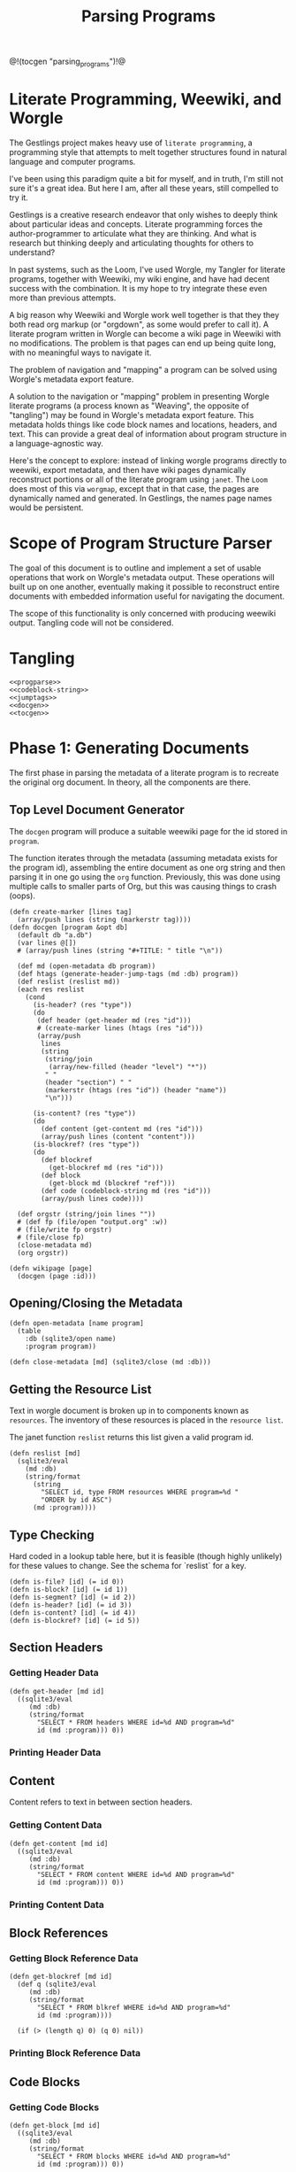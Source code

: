 #+TITLE: Parsing Programs
@!(tocgen "parsing_programs")!@
* Literate Programming, Weewiki, and Worgle
The Gestlings project makes heavy use of
=literate programming=, a programming style that attempts
to melt together structures
found in natural language and computer programs.

I've been using this paradigm quite a bit for myself,
and in truth, I'm still
not sure it's a great idea. But here I am, after all these
years, still compelled to try it.

Gestlings is a creative research endeavor that only
wishes to deeply think about particular ideas and concepts.
Literate
programming forces the author-programmer
to articulate what they are thinking. And what is research
but thinking deeply and articulating thoughts for others
to understand?

In past systems, such as the Loom, I've used Worgle,
my Tangler for literate programs, together with Weewiki,
my wiki engine, and have had decent success with the
combination. It is my hope to try
integrate these even more than previous attempts.

A big reason why Weewiki and Worgle work well together is
that they they both read org markup (or "orgdown", as some
would prefer to call it). A literate program written in
Worgle can become a wiki page in Weewiki with no
modifications. The problem is that pages can end up being
quite long, with no meaningful ways to navigate it.

The problem of navigation and "mapping" a program can be
solved using Worgle's metadata export feature.

A solution to the navigation or "mapping" problem in
presenting Worgle literate programs (a process known as 
"Weaving", the opposite of "tangling") may be found in
Worgle's metadata export feature.
This
metadata holds things like code block names and locations,
headers, and text. This can provide a great deal of information
about program structure in a language-agnostic way.

Here's the concept to explore: instead of linking worgle
programs directly to weewiki, export metadata, and then
have wiki pages dynamically reconstruct portions or all
of the literate program using =janet=. The =Loom= does
most of this via =worgmap=, except that in that case, the
pages are dynamically named and generated. In Gestlings, the
names page names would be persistent.
* Scope of Program Structure Parser
The goal of this document is to outline and implement
a set of usable operations that work on Worgle's
metadata output. These operations will built up on one
another, eventually making it possible to reconstruct
entire documents with embedded information useful for
navigating the document.

The scope of this functionality is only concerned with
producing weewiki output. Tangling code will not be
considered.
* Tangling
#+NAME: progparse.janet
#+BEGIN_SRC janet :tangle progparse.janet
<<progparse>>
<<codeblock-string>>
<<jumptags>>
<<docgen>>
<<tocgen>>
#+END_SRC
* Phase 1: Generating Documents
The first phase in parsing the metadata of a literate program
is to recreate the original org document. In theory,
all the components are there.
** Top Level Document Generator
The =docgen= program will produce a suitable weewiki
page for the id stored in =program=.

The function iterates through the metadata (assuming
metadata exists for the program id), assembling the
entire document as one org string and then parsing it in
one go using the =org= function. Previously, this was
done using multiple calls to smaller parts of Org, but
this was causing things to crash (oops).

#+NAME: docgen
#+BEGIN_SRC janet
(defn create-marker [lines tag]
  (array/push lines (string (markerstr tag))))
(defn docgen [program &opt db]
  (default db "a.db")
  (var lines @[])
  # (array/push lines (string "#+TITLE: " title "\n"))

  (def md (open-metadata db program))
  (def htags (generate-header-jump-tags (md :db) program))
  (def reslist (reslist md))
  (each res reslist
    (cond
      (is-header? (res "type"))
      (do
       (def header (get-header md (res "id")))
       # (create-marker lines (htags (res "id")))
       (array/push
        lines
        (string
         (string/join
          (array/new-filled (header "level") "*"))
         " "
         (header "section") " "
         (markerstr (htags (res "id")) (header "name"))
         "\n")))

      (is-content? (res "type"))
      (do
        (def content (get-content md (res "id")))
        (array/push lines (content "content")))
      (is-blockref? (res "type"))
      (do
        (def blockref
          (get-blockref md (res "id")))
        (def block
          (get-block md (blockref "ref")))
        (def code (codeblock-string md (res "id")))
        (array/push lines code))))

  (def orgstr (string/join lines ""))
  # (def fp (file/open "output.org" :w))
  # (file/write fp orgstr)
  # (file/close fp)
  (close-metadata md)
  (org orgstr))

(defn wikipage [page]
  (docgen (page :id)))
#+END_SRC
** Opening/Closing the Metadata
#+NAME: progparse
#+BEGIN_SRC janet
(defn open-metadata [name program]
  (table
    :db (sqlite3/open name)
    :program program))
#+END_SRC

#+NAME: progparse
#+BEGIN_SRC janet
(defn close-metadata [md] (sqlite3/close (md :db)))
#+END_SRC
** Getting the Resource List
Text in worgle document is broken up in to components
known as =resources=. The inventory of these resources
is placed in the =resource list=.

The janet function =reslist= returns this list given
a valid program id.

#+NAME: progparse
#+BEGIN_SRC janet
(defn reslist [md]
  (sqlite3/eval
    (md :db)
    (string/format
      (string
        "SELECT id, type FROM resources WHERE program=%d "
        "ORDER by id ASC")
      (md :program))))
#+END_SRC
** Type Checking
Hard coded in a lookup table here, but it is feasible
(though highly unlikely) for these values to change. See
the schema for `reslist` for a key.

#+NAME: progparse
#+BEGIN_SRC janet
(defn is-file? [id] (= id 0))
(defn is-block? [id] (= id 1))
(defn is-segment? [id] (= id 2))
(defn is-header? [id] (= id 3))
(defn is-content? [id] (= id 4))
(defn is-blockref? [id] (= id 5))
#+END_SRC
** Section Headers
*** Getting Header Data
#+NAME: progparse
#+BEGIN_SRC janet
(defn get-header [md id]
  ((sqlite3/eval
     (md :db)
     (string/format
       "SELECT * FROM headers WHERE id=%d AND program=%d"
       id (md :program))) 0))
#+END_SRC
*** Printing Header Data
** Content
Content refers to text in between section headers.
*** Getting Content Data
#+NAME: progparse
#+BEGIN_SRC janet
(defn get-content [md id]
  ((sqlite3/eval
     (md :db)
     (string/format
       "SELECT * FROM content WHERE id=%d AND program=%d"
       id (md :program))) 0))
#+END_SRC
*** Printing Content Data
** Block References
*** Getting Block Reference Data
#+NAME: progparse
#+BEGIN_SRC janet
(defn get-blockref [md id]
  (def q (sqlite3/eval
     (md :db)
     (string/format
       "SELECT * FROM blkref WHERE id=%d AND program=%d"
       id (md :program))))

  (if (> (length q) 0) (q 0) nil))
#+END_SRC
*** Printing Block Reference Data
** Code Blocks
*** Getting Code Blocks
#+NAME: progparse
#+BEGIN_SRC janet
(defn get-block [md id]
  ((sqlite3/eval
     (md :db)
     (string/format
       "SELECT * FROM blocks WHERE id=%d AND program=%d"
       id (md :program))) 0))
#+END_SRC
*** Printing Code Blocks
The =codeblock-string= function creates an org-compatible
codeblock from a block id and reference to an open metadata
handle.

Regenerating a particular codeblock from Worgle's Metadata
can be considered a non-trivial task. What makes codeblock
regeneration complicated is that a named codeblock can
actually have more than one block, called a =subblock=. A
block reference will contain information for both the
block and subblock. Due to the way Worgle populates metdata,
some values will have to be computed from the data.

See the comments in the code below for some clarification
on the procedure.

Much more information about codeblock regeneration can be
found in the Worgmap core operations code.

#+NAME: codeblock-string
#+BEGIN_SRC janet
(defn codeblock-string [md id]
  # get block reference data
  (def br (get-blockref md id))

  # Find next block reference, if there is one
  (def next-br-query
    (sqlite3/eval
      (md :db)
      (string
        "SELECT * FROM blkref WHERE "
        "program == " (md :program) " AND "
        "ref == " (br "ref") " AND "
        "pos == " (+ (br "pos") 1))))

  (defn handle-seg [s]
    (cond
      (= (s "type") 1) (string "<<" (s "str") ">>")
      (= (s "type") 0) (s "str")))

  # Get code block being referenced
  (def block (get-block md (br "ref")))

  # Compute number of segments in subblock.
  # If there's another block reference, subtract their
  # segment offsets. Otherwise, subtract segment offset
  # from total.

  (def nsegs
    (if (> (length next-br-query) 0)
      (- ((next-br-query 0) "segoff") (br "segoff"))
      (- (block "nsegs") (br "segoff"))))

  (def lines (array/new nsegs))
  (var next-seg nil)

  # Finding the head segment of the subblock requires
  # looking at the last segment of the previous subblock
  # that last segment will point to the head of the current
  # block. If there is no previous subblock, it's just the
  # head segment stored in the block struct.

  (if (> (br "prev_lastseg") 0)
    (do
      (def prevseg (get-segment md (br "prev_lastseg")))
      (def head (get-segment  md (prevseg "next_segment")))
      (set next-seg head)
      (array/push lines (handle-seg head)))
    (do
      (def head (get-segment md (block "head_segment")))
      (set next-seg head)
      (array/push
        lines
        (handle-seg head))))

  (for i 1 nsegs
    (def seg (get-segment md (next-seg "next_segment")))
    (array/push lines (handle-seg seg))
    (set next-seg seg))

  (if-not (= (string/slice (array/peek lines) -2) "\n")
    (array/push lines "\n"))

  (string
    "#+NAME: " (block "name") "\n"
    "#+BEGIN_SRC\n"
    (string/join lines "\n")
    "#+END_SRC\n"))
#+END_SRC
** Segments
#+NAME: progparse
#+BEGIN_SRC janet
(defn get-segment [md id]
  ((sqlite3/eval
     (md :db)
     (string/format
       "SELECT * FROM segments WHERE id=%d AND program=%d"
       id (md :program))) 0))
#+END_SRC
** Tangled Files
*** Getting File Data
* Phase 2: Map Generation
It has been shown that a document of a literate program
can be produced from its metadata. Now, the next step is
to augment it with better navigation. In HTML, these
can be done using jump links. A common use for jump links
is to use them to produce a table of contents, where each
item is a link to a section. Jump links could also
potentially used as references for code blocks, among
other things. There is a great deal of information stored
in the program metadata. And since it is stored in a SQLite
database format, there is a great deal of navigation and
mapping strategies that can be possible.
** Jump Tags
Perhaps the most conventional use jump links is for
sections. Ideally, the URL tags for sections would be
based off of the header name, as it makes for a more
readable URL (and with any luck, a more permanent one
that isn't always changing with every update).

The function =generate-header-jump-tags= creates a dictionary
that maps ID values of headers onto URL-friendly tag names
derived from their names. =db= is a SQLite handle,
and =pid= is the program id.

#+NAME: jumptags
#+BEGIN_SRC janet
(defn generate-header-jump-tags [db pid]
  (def query
       (sqlite3/eval db
                     (string
                       "select * from headers where program == " pid)))

  (def valid-chars
       (string
         "abcdefghijklmnopqrstuvwxyz"
         "ABCDEFGHIJKLMNOPQRSTUVWXYZ"
         "0123456789_"
         ))

  (defn create-valid-str [charset str]
    (def strlen (length str))
    (if (= strlen 0) ""

      (if (string/check-set charset str)
        str
        (if (> strlen 1)
          (do
            (def strlen2 (math/floor (/ strlen 2)))
            (string
              (create-valid-str valid-chars (string/slice str 0 strlen2))
              (create-valid-str valid-chars (string/slice str strlen2 -1))))
          ""))))

  (defn mklabel [name]
    (create-valid-str valid-chars (string/replace-all
                                    " " "-"
                                    (string/ascii-lower name))))

  (def id-to-name @{})

  (each row query
        # (def data @{
               #     :name (mklabel (row "name"))
               #     :id (row "id")
               # })
        #     (pp data)
        (set (id-to-name (row "id")) (mklabel (row "name"))))
  id-to-name)
#+END_SRC
** Table Of Contents
#+NAME: tocgen
#+BEGIN_SRC janet
(defn tocgen [program pgname &opt db]
  (default db "a.db")
  (def md (open-metadata db program))
  (def headers
    (sqlite3/eval (md :db)
      (string
        "SELECT * from headers WHERE program == "
        (program :id) " ORDER by id")))
  (print "<ul>\n")
  (var plevel 1)
  (def htags (generate-header-jump-tags (md :db) (program :id)))
  (each hd headers
    (cond
      (> (hd "level") plevel)
      (print "<ul>")
      (< (hd "level") plevel)
      (for i 0 (- plevel (hd "level")) (print "</ul>")))
    (set plevel (hd "level"))
    (print "<li>\n")
    (org
     (string
      "[["
      (pglink pgname (htags (hd "id")))
      "]["
    (string (hd "section") " " (hd "name"))
      "]]"))

    (print "</li>\n")
    )
  (for i 0 (- plevel 1) (print "</ul>"))
  (print "</ul>\n")
  (close-metadata md))
#+END_SRC
